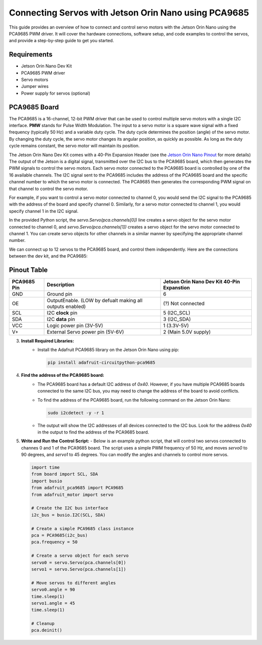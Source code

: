 Connecting Servos with Jetson Orin Nano using PCA9685
=====================================================

This guide provides an overview of how to connect and control servo motors with the Jetson Orin Nano using the PCA9685 PWM driver.
It will cover the hardware connections, software setup, and code examples to control the servos, and provide a step-by-step guide to get you started.

Requirements
------------
- Jetson Orin Nano Dev Kit
- PCA9685 PWM driver
- Servo motors
- Jumper wires
- Power supply for servos (optional)

PCA9685 Board
-------------
The PCA9685 is a 16-channel, 12-bit PWM driver that can be used to control multiple servo motors with a single I2C interface.
**PMW** stands for Pulse Width Modulation. The input to a servo motor is a square wave signal with a fixed frequency (typically 50 Hz) and a variable duty cycle. 
The duty cycle determines the position (angle) of the servo motor. By changing the duty cycle, the servo motor changes its angular position, as quickly as possible.
As long as the duty cycle remains constant, the servo motor will maintain its position.

.. image:: https://cdn.getmidnight.com/84f7b02a8128f5f5775611244c24b941/2023/02/ServoGif.gif
   :alt: Servo Motor Animation
   :align: center
   :width: 400

.. image:: https://mytectutor.com/wp-content/uploads/2021/09/PCA9685-16-channel-servo-motor-driver-pinout.jpg
   :alt: PCA9685 PWM Driver
   :align: center
   :width: 400
    
The Jetson Orin Nano Dev Kit comes with a 40-Pin Expansion Header (see the `Jetson Orin Nano Pinout <https://developer.download.nvidia.com/assets/embedded/secure/jetson/orin_nano/docs/Jetson-Orin-Nano-DevKit-Carrier-Board-Specification_SP-11324-001_v1.3.pdf?__token__=exp=1737239397~hmac=493f08d5f376e05f129f140493483eb83d5e8ca032cefe7e76faf614999b4b0f&t=eyJscyI6ImdzZW8iLCJsc2QiOiJodHRwczovL3d3dy5nb29nbGUuY29tLyJ9>`_ for more details)
The output of the Jetson is a digital signal, transmitted over the I2C bus to the PCA9685 board, which then generates the PWM signals to control the servo motors.
Each servo motor connected to the PCA9685 board is controlled by one of the 16 available channels. 
The I2C signal sent to the PCA9685 includes the address of the PCA9685 board and the specific channel number to which the servo motor is connected. The PCA9685 then generates the corresponding PWM signal on that channel to control the servo motor.

For example, if you want to control a servo motor connected to channel 0, you would send the I2C signal to the PCA9685 with the address of the board and specify channel 0. Similarly, for a servo motor connected to channel 1, you would specify channel 1 in the I2C signal.

In the provided Python script, the `servo.Servo(pca.channels[0])` line creates a servo object for the servo motor connected to channel 0, and `servo.Servo(pca.channels[1])` creates a servo object for the servo motor connected to channel 1. You can create servo objects for other channels in a similar manner by specifying the appropriate channel number.

We can connect up to 12 servos to the PCA9685 board, and control them independently.
Here are the connections between the dev kit, and the PCA9685:

Pinout Table
------------
+-------------+-----------------------------------------------------------+--------------------------------------------+
| PCA9685 Pin | Description                                               | Jetson Orin Nano Dev Kit 40-Pin Expanstion |
+=============+===========================================================+============================================+
| GND         | Ground pin                                                | 6                                          |
+-------------+-----------------------------------------------------------+--------------------------------------------+
| OE          | OutputEnable. (LOW by defualt making all outputs enabled) | (?) Not connected                          |
+-------------+-----------------------------------------------------------+--------------------------------------------+
| SCL         | I2C **clock** pin                                         | 5 (I2C_SCL)                                |
+-------------+-----------------------------------------------------------+--------------------------------------------+
| SDA         | I2C **data** pin                                          | 3 (I2C_SDA)                                |
+-------------+-----------------------------------------------------------+--------------------------------------------+
| VCC         | Logic power pin (3V-5V)                                   | 1 (3.3V-5V)                                |
+-------------+-----------------------------------------------------------+--------------------------------------------+
| V+          | External Servo power pin (5V-6V)                          | 2 (Main 5.0V supply)                       |
+-------------+-----------------------------------------------------------+--------------------------------------------+


.. image:: https://developer.download.nvidia.com/embedded/images/jetsonOrinNano/user_guide/images/jonano_cbspec_figure_3-1_white-bg.png
   :alt: Jetson Orin Nano 40 Pin Expansion Header
   :align: center
   :height: 400

3. **Install Required Libraries:**
    - Install the Adafruit PCA9685 library on the Jetson Orin Nano using pip:
      
      .. code-block:: bash

         pip install adafruit-circuitpython-pca9685

4. **Find the address of the PCA9685 board:**
    - The PCA9685 board has a default I2C address of `0x40`. However, if you have multiple PCA9685 boards connected to the same I2C bus, you may need to change the address of the board to avoid conflicts.
    - To find the address of the PCA9685 board, run the following command on the Jetson Orin Nano:
      
      .. code-block:: bash

         sudo i2cdetect -y -r 1

    - The output will show the I2C addresses of all devices connected to the I2C bus. Look for the address `0x40` in the output to find the address of the PCA9685 board.

5. **Write and Run the Control Script:**
   - Below is an example python script, that will control two servos connected to channes 0 and 1 of the PCA9685 board. The script uses a simple PWM frequency of 50 Hz, and moves `servo0` to 90 degrees, and `servo1` to 45 degrees. You can modify the angles and channels to control more servos.
    
   .. code-block:: python

      import time
      from board import SCL, SDA
      import busio
      from adafruit_pca9685 import PCA9685
      from adafruit_motor import servo

      # Create the I2C bus interface
      i2c_bus = busio.I2C(SCL, SDA)

      # Create a simple PCA9685 class instance
      pca = PCA9685(i2c_bus)
      pca.frequency = 50

      # Create a servo object for each servo
      servo0 = servo.Servo(pca.channels[0])
      servo1 = servo.Servo(pca.channels[1])

      # Move servos to different angles
      servo0.angle = 90
      time.sleep(1)
      servo1.angle = 45
      time.sleep(1)

      # Cleanup
      pca.deinit()
     